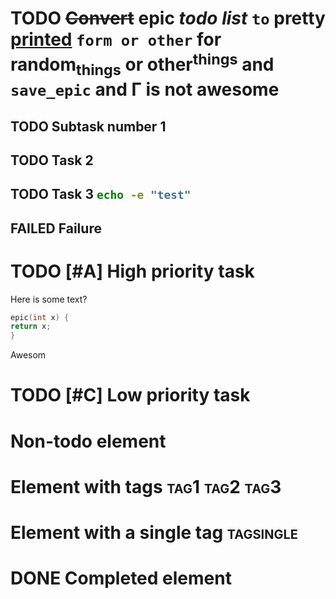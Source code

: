 #+TODO: TODO(t) | FAILED(f@) DONE(d!)
* TODO +Convert+ epic /todo list/ ~to~ *pretty* _printed_ =form or other= for random_{things} or other^{things} and =save_epic= and \Gamma is not awesome
** TODO Subtask number 1
** TODO Task 2
:LOGBOOK:
CLOCK: [2022-11-22 Tue 07:10]--[2022-11-22 Tue 07:43] =>  0:33
:END:
** TODO Task 3 src_sh[:exports code]{echo -e "test"}
:LOGBOOK:
CLOCK: [2022-11-22 Tue 07:43]
:END:
** FAILED Failure
CLOSED: [2022-11-22 Tue 08:44]
:LOGBOOK:
- State "FAILED"     from "FAILED"     [2022-11-22 Tue 08:45] \\
  failed
- State "FAILED"     from "TODO"       [2022-11-22 Tue 08:44]
:END:
* TODO [#A] High priority task
SCHEDULED: <2022-11-23 Wed>
Here is some text?
#+begin_src c
    epic(int x) {
    return x;
    }
#+end_src
Awesom
* TODO [#C] Low priority task
* Non-todo element
* Element with tags                                          :tag1:tag2:tag3:
* Element with a single tag                                            :tagsingle:
* DONE Completed element
CLOSED: [2022-11-22 Tue 06:58]
